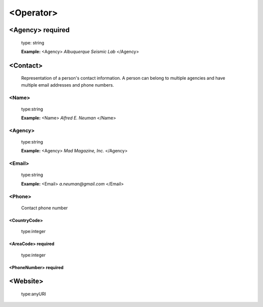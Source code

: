 .. role:: blue

.. role:: red

.. raw:: html

    <style> .red {color:red} </style>
    <style> .blue {color:blue} </style>

<Operator>
------------------

<Agency> :red:`required`
^^^^^^^^^^^^^^^^^^^^^^^^^

   type: :blue:`string`

   **Example:**
   <Agency> *Albuquerque Seismic Lab* </Agency>

<Contact>
^^^^^^^^^^^^^^^^^^^^^

   Representation of a person's contact information. A person can belong to multiple agencies and have multiple email addresses and phone numbers.

<Name>
'''''''

   type::blue:`string`

   **Example:**
   <Name> *Alfred E. Neuman* </Name>

<Agency>
'''''''''

   type::blue:`string`

   **Example:**
   <Agency> *Mad Magazine, Inc.* </Agency>

<Email>
'''''''''

   type::blue:`string`

   **Example:**
   <Email> *a.neuman@gmail.com* </Email>


<Phone>
''''''''

   Contact phone number

<CountryCode>
"""""""""""""""

   type::blue:`integer`

<AreaCode>  :red:`required`
"""""""""""""""""""""""""""""""

   type::blue:`integer`

<PhoneNumber>  :red:`required`
"""""""""""""""""""""""""""""""

<Website>
^^^^^^^^^^^^^^^^^^^^^

   type::blue:`anyURI`

